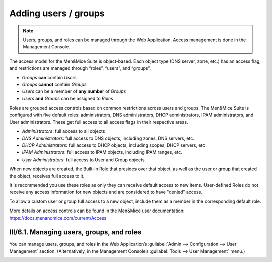 .. _user-management:

Adding users / groups
*********************

.. note::
  Users, groups, and roles can be managed through the Web Application. Access management is done in the Management Console.

The access model for the Men&Mice Suite is object-based. Each object type (DNS server, zone, etc.) has an access flag, and restrictions are managed through “roles”, “users”, and “groups”.

* *Groups* **can** contain *Users*
* *Groups* **cannot** contain *Groups*
* *Users* can be a member of **any number** of *Groups*
* *Users* **and** *Groups* can be assigned to *Roles*

Roles are grouped access controls based on common restrictions across users and groups. The Men&Mice Suite is configured with five default roles: administrators, DNS administrators, DHCP administrators, IPAM administrators, and User administrators. These get full access to all access flags in their respective areas.

* *Administrators*: full access to all objects
* *DNS Administrators*: full access to DNS objects, including zones, DNS servers, etc.
* *DHCP Administrators*: full access to DHCP objects, including scopes, DHCP servers, etc.
* *IPAM Administrators*: full access to IPAM objects, including IPAM ranges, etc.
* *User Administrators*: full access to User and Group objects.

When new objects are created, the Built-in Role that presides over that object, as well as the user or group that created the object, receives full access to it.

It is recommended you use these roles as only they can receive default access to new items. User-defined Roles do not receive any access information for new objects and are considered to have "denied" access.

To allow a custom user or group full access to a new object, include them as a member in the corresponding default role.

More details on access controls can be found in the Men&Mice user documentation: https://docs.menandmice.com/current/Access

III/6.1. Managing users, groups, and roles
==========================================

You can manage users, groups, and roles in the Web Application’s :guilabel:`Admin --> Configuration --> User Management` section. (Alternatively, in the Management Console’s :guilabel:`Tools --> User Management` menu.)

.. image:: ../../user_p1.png
  :width: 30%
  :align: center

.. image:: ../../user_p2.png
  :width: 30%
  :align: center

.. image:: ../../roles.png
  :width: 60%
  :align: center
